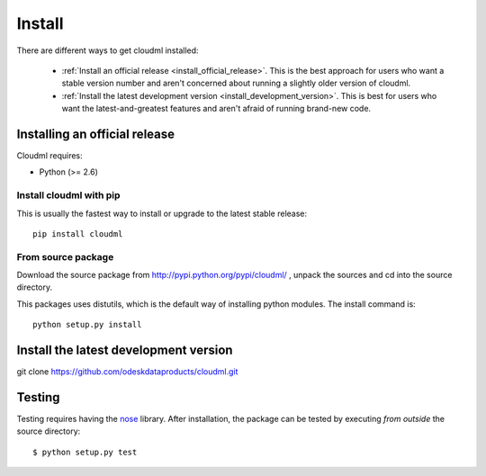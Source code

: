 =======
Install
=======

There are different ways to get cloudml installed:

  * :ref:`Install an official release <install_official_release>`. This
    is the best approach for users who want a stable version number
    and aren't concerned about running a slightly older version of
    cloudml.

  * :ref:`Install the latest development version
    <install_development_version>`. This is best for users who want the
    latest-and-greatest features and aren't afraid of running
    brand-new code.


Installing an official release
==============================

Cloudml requires:

- Python (>= 2.6)
 
Install cloudml with pip
~~~~~~~~~~~~~~~~~~~~~~~~~~~~~~

This is usually the fastest way to install or upgrade to the latest stable
release::

    pip install cloudml


From source package
~~~~~~~~~~~~~~~~~~~

Download the source package from http://pypi.python.org/pypi/cloudml/
, unpack the sources and cd into the source directory.

This packages uses distutils, which is the default way of installing
python modules. The install command is::

    python setup.py install


.. _install_development_version:

Install the latest development version
=============

git clone https://github.com/odeskdataproducts/cloudml.git


.. _testing:

Testing
=======

Testing requires having the `nose
<http://somethingaboutorange.com/mrl/projects/nose/>`_ library. After
installation, the package can be tested by executing *from outside* the
source directory::

    $ python setup.py test
